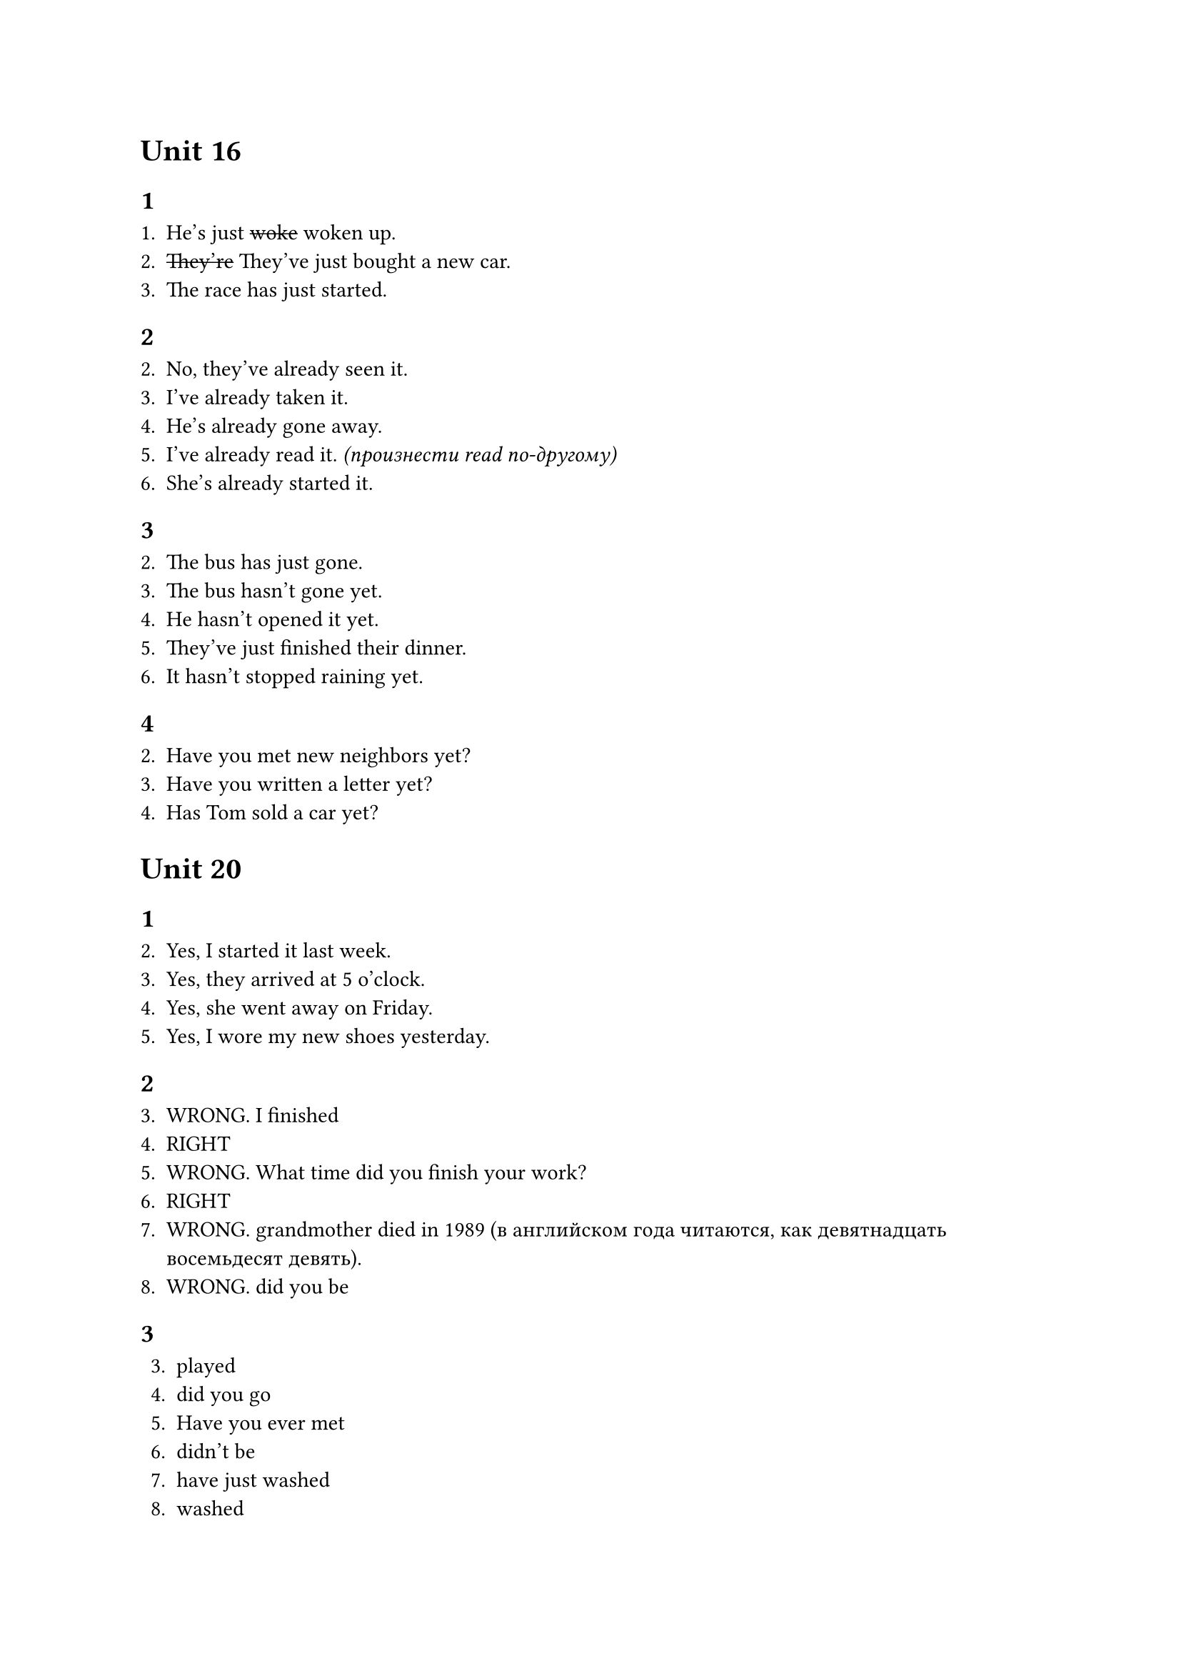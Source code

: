 = Unit 16

== 1

+ He's just #strike[woke] woken up.
+ #strike[They're] They've just bought a new car.
+ The race has just started.

== 2

2. No, they've already seen it.
3. I've already taken it.
4. He's already gone away.
5. I've already read it. _(произнести read по-другому)_
6. She's already started it.

== 3

2. The bus has just gone.
3. The bus hasn't gone yet.
4. He hasn't opened it yet.
5. They've just finished their dinner.
6. It hasn't stopped raining yet.

== 4

2. Have you met new neighbors yet?
3. Have you written a letter yet?
4. Has Tom sold a car yet?

= Unit 20

== 1

2. Yes, I started it last week.
3. Yes, they arrived at 5 o'clock.
4. Yes, she went away on Friday.
5. Yes, I wore my new shoes yesterday.

== 2

3. WRONG. I finished
4. RIGHT
5. WRONG. What time did you finish your work?
6. RIGHT
7. WRONG. grandmother died in 1989 (в английском года читаются, как девятнадцать восемьдесят девять).
8. WRONG. did you be

== 3

3. played
4. did you go
5. Have you ever met
6. didn't be
7. have just washed
8. washed
9. has visited
10. hasn't come

== 4

+ A: Have you had a good time? \
  B: Yes, it's been great!
+ A: Where's Alan? Have you seen him? \
  B: Yes, he's gone out a few minutes ago. \
  A: And Julia? \
  B: I don't know. I haven't seen her.
+ Rose works in a factory. She has worked for six months.
  Before that she was a waitress in a restaurant.
  She has worked there for two years but she hasn't enjoyed
  it very much.
+ A: Do you know Martin's sister? \
  B: I have seen her a few times but I have never spoken
  to her. Have you ever spoken to her? \
  A: Yes. I met her at a party last week. She's very nice.
